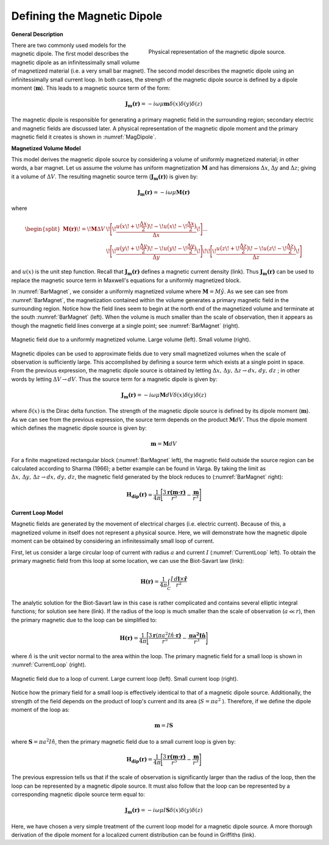 .. _definition_magnetic_dipole_index:

Defining the Magnetic Dipole
============================

.. Purpose::

    Here, we provide a physical description of the magnetic dipole.
    This is used to develop a mathematical expression which can be used to replace the magnetic source term in Maxwell's equations.


**General Description**


.. figure:: images/H_source_magnetic_dipole.png
		:align: right
		:figwidth: 50%
		:name: MagDipole
		
		Physical representation of the magnetic dipole source.




There are two commonly used models for the magnetic dipole.
The first model describes the magnetic dipole as an infinitessimally small volume of magnetized material (i.e. a very small bar magnet).
The second model describes the magnetic dipole using an infinitessimally small current loop.
In both cases, the strength of the magnetic dipole source is defined by a dipole moment (:math:`\mathbf{m}`).
This leads to a magnetic source term of the form:


.. math::
	\mathbf{J_m(r)} = - i\omega \mu \mathbf{m} \delta (x) \delta (y) \delta (z)


The magnetic dipole is responsible for generating a primary magnetic field in the surrounding region; secondary electric and magnetic fields are discussed later.
A physical representation of the magnetic dipole moment and the primary magnetic field it creates is shown in :numref:`MagDipole`.



**Magnetized Volume Model**


This model derives the magnetic dipole source by considering a volume of uniformly magnetized material; in other words, a bar magnet.
Let us assume the volume has uniform magnetization :math:`\mathbf{M}` and has dimensions :math:`\Delta x`, :math:`\Delta y` and :math:`\Delta z`; giving it a volume of :math:`\Delta V`.
The resulting magnetic source term (:math:`\mathbf{J_m(r)}`) is given by:


.. math::
	\mathbf{J_m (r)} = - i\omega \mu \mathbf{M (r)}
	

where

.. math::
	\begin{split}
	\mathbf{M (r)}\! =\! \mathbf{M} \Delta V & \!\Bigg [ \! \frac{u \big ( x \! +\!\frac{\Delta x}{2} \big ) \! - \! u \big ( x \! -\!\frac{\Delta x}{2} \big )}{\Delta x} \! \Bigg ] ... \\ 
	& \;\;\;\;\;\;\;\;\;\;\;\;\;\;\;\;\;\;\;\;\;\; \! \Bigg [ \! \frac{u \big ( y \! +\!\frac{\Delta y}{2} \big ) \! - \! u \big ( y \! -\!\frac{\Delta y}{2} \big )}{\Delta y} \! \Bigg ] \! 
	\! \Bigg [ \! \frac{u \big ( z \! +\!\frac{\Delta z}{2} \big ) \! - \! u \big ( z \! -\!\frac{\Delta z}{2} \big )}{\Delta z} \! \Bigg ]
	\end{split}


and :math:`u(x)` is the unit step function.
Recall that :math:`\mathbf{J_m(r)}` defines a magnetic current density (link).
Thus :math:`\mathbf{J_m (r)}` can be used to replace the magnetic source term in Maxwell's equations for a uniformly magnetized block.

In :numref:`BarMagnet`, we consider a uniformly magnetized volume where :math:`\mathbf{M} = M\hat y`.
As we see can see from :numref:`BarMagnet`, the magnetization contained within the volume generates a primary magnetic field in the surrounding region.
Notice how the field lines seem to begin at the north end of the magnetized volume and terminate at the south :numref:`BarMagnet` (left).
When the volume is much smaller than the scale of observation, then it appears as though the magnetic field lines converge at a single point; see :numref:`BarMagnet` (right).



.. figure:: images/H_source_bar_magnet.png
		:align: center
		:figwidth: 100%
		:name: BarMagnet

        	Magnetic field due to a uniformly magnetized volume. Large volume (left). Small volume (right).


Magnetic dipoles can be used to approximate fields due to very small magnetized volumes when the scale of observation is sufficiently large.
This accomplished by defining a source term which exists at a single point in space.
From the previous expression, the magnetic dipole source is obtained by letting :math:`\Delta x , \, \Delta y , \, \Delta z \rightarrow dx, \, dy , \, dz` ; in other words by letting :math:`\Delta V \rightarrow dV`.
Thus the source term for a magnetic dipole is given by:


.. math::
	\mathbf{J_m (r)} = - i \omega \mu \mathbf{M} dV \delta (x) \delta (y) \delta (z)
	

where :math:`\delta (x)` is the Dirac delta function.
The strength of the magnetic dipole source is defined by its dipole moment (:math:`\mathbf{m}`).
As we can see from the previous expression, the source term depends on the product :math:`\mathbf{M} dV`.
Thus the dipole moment which defines the magnetic dipole source is given by:

.. math::
	\mathbf{m} = \mathbf{M} dV


For a finite magnetized rectangular block (:numref:`BarMagnet` left), the magnetic field outside the source region can be calculated according to Sharma (1966); a better example can be found in Varga.
By taking the limit as :math:`\Delta x , \, \Delta y , \, \Delta z \rightarrow dx, \, dy , \, dz`, the magnetic field generated by the block reduces to (:numref:`BarMagnet` right):

.. math::
	\mathbf{H_{dip}(r)} = \frac{1}{4\pi} \Bigg [ \frac{3 \mathbf{r (m \cdot r)} }{r^5} - \frac{\mathbf{m}}{r^3} \Bigg ]





**Current Loop Model**


Magnetic fields are generated by the movement of electrical charges (i.e. electric current).
Because of this, a magnetized volume in itself does not represent a physical source.
Here, we will demonstrate how the magnetic dipole moment can be obtained by considering an infinitessimally small loop of current.

First, let us consider a large circular loop of current with radius  :math:`a` and current :math:`I` (:numref:`CurrentLoop` left).
To obtain the primary magnetic field from this loop at some location, we can use the Biot-Savart law (link):

.. math::
	\mathbf{H (r)} = \frac{1}{4\pi} \int_C \frac{I \, d\mathbf{l} \times \mathbf{\hat r}}{r^2}


The analytic solution for the Biot-Savart law in this case is rather complicated and contains several elliptic integral functions; for solution see here (link).
If the radius of the loop is much smaller than the scale of observation (:math:`a \ll r`), then the primary magnetic due to the loop can be simplified to:

.. math::
	\mathbf{H(r)} = \frac{1}{4\pi} \Bigg [ \frac{3 \mathbf{r} (\pi a^2 I \hat n \cdot \mathbf{r)} }{r^5} - \frac{\mathbf{\pi a^2 I \hat n}}{r^3} \Bigg ]


where :math:`\hat n` is the unit vector normal to the area within the loop.
The primary magnetic field for a small loop is shown in :numref:`CurrentLoop` (right).


.. figure:: images/H_source_current_loop.png
		:align: center
		:figwidth: 100%
		:name: CurrentLoop

        	Magnetic field due to a loop of current. Large current loop (left). Small current loop (right).




Notice how the primary field for a small loop is effectively identical to that of a magnetic dipole source.
Additionally, the strength of the field depends on the product of loop's current and its area (:math:`S = \pi a^2` ).
Therefore, if we define the dipole moment of the loop as:

.. math::
	\mathbf{m} = I \mathbf{S}


where :math:`\mathbf{S} = \pi a^2 I \hat n`, then the primary magnetic field due to a small current loop is given by:


.. math::
	\mathbf{H_{dip}(r)} = \frac{1}{4\pi} \Bigg [ \frac{3 \mathbf{r (m \cdot r)} }{r^5} - \frac{\mathbf{m}}{r^3} \Bigg ]


The previous expression tells us that if the scale of observation is significantly larger than the radius of the loop, then the loop can be represented by a magnetic dipole source.
It must also follow that the loop can be represented by a corresponding magnetic dipole source term equal to:

.. math::
	\mathbf{J_m (r)} = - i \omega \mu I \mathbf{S} \delta (x) \delta (y) \delta (z)
	

Here, we have chosen a very simple treatment of the current loop model for a magnetic dipole source.
A more thorough derivation of the dipole moment for a localized current distribution can be found in Griffiths (link).










